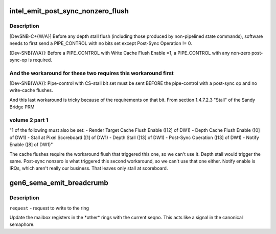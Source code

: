 .. -*- coding: utf-8; mode: rst -*-
.. src-file: drivers/gpu/drm/i915/intel_ringbuffer.c

.. _`intel_emit_post_sync_nonzero_flush`:

intel_emit_post_sync_nonzero_flush
==================================

.. c:function:: int intel_emit_post_sync_nonzero_flush(struct drm_i915_gem_request *req)

    zero post-sync operation, for implementing two workarounds on gen6.  From section 1.4.7.1 "PIPE_CONTROL" of the Sandy Bridge PRM volume 2 part 1:

    :param struct drm_i915_gem_request \*req:
        *undescribed*

.. _`intel_emit_post_sync_nonzero_flush.description`:

Description
-----------

[DevSNB-C+{W/A}] Before any depth stall flush (including those
produced by non-pipelined state commands), software needs to first
send a PIPE_CONTROL with no bits set except Post-Sync Operation !=
0.

[Dev-SNB{W/A}]: Before a PIPE_CONTROL with Write Cache Flush Enable
=1, a PIPE_CONTROL with any non-zero post-sync-op is required.

.. _`intel_emit_post_sync_nonzero_flush.and-the-workaround-for-these-two-requires-this-workaround-first`:

And the workaround for these two requires this workaround first
---------------------------------------------------------------


[Dev-SNB{W/A}]: Pipe-control with CS-stall bit set must be sent
BEFORE the pipe-control with a post-sync op and no write-cache
flushes.

And this last workaround is tricky because of the requirements on
that bit.  From section 1.4.7.2.3 "Stall" of the Sandy Bridge PRM

.. _`intel_emit_post_sync_nonzero_flush.volume-2-part-1`:

volume 2 part 1
---------------


"1 of the following must also be set:
- Render Target Cache Flush Enable ([12] of DW1)
- Depth Cache Flush Enable ([0] of DW1)
- Stall at Pixel Scoreboard ([1] of DW1)
- Depth Stall ([13] of DW1)
- Post-Sync Operation ([13] of DW1)
- Notify Enable ([8] of DW1)"

The cache flushes require the workaround flush that triggered this
one, so we can't use it.  Depth stall would trigger the same.
Post-sync nonzero is what triggered this second workaround, so we
can't use that one either.  Notify enable is IRQs, which aren't
really our business.  That leaves only stall at scoreboard.

.. _`gen6_sema_emit_breadcrumb`:

gen6_sema_emit_breadcrumb
=========================

.. c:function:: void gen6_sema_emit_breadcrumb(struct drm_i915_gem_request *req, u32 *cs)

    Update the semaphore mailbox registers

    :param struct drm_i915_gem_request \*req:
        *undescribed*

    :param u32 \*cs:
        *undescribed*

.. _`gen6_sema_emit_breadcrumb.description`:

Description
-----------

\ ``request``\  - request to write to the ring

Update the mailbox registers in the \*other\* rings with the current seqno.
This acts like a signal in the canonical semaphore.

.. This file was automatic generated / don't edit.

